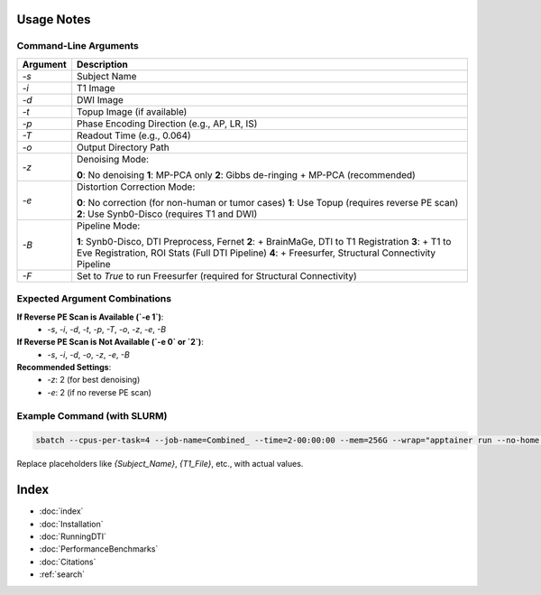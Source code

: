 
Usage Notes
===========

Command-Line Arguments
----------------------

.. list-table::
   :header-rows: 1

   * - Argument
     - Description
   * - `-s`
     - Subject Name
   * - `-i`
     - T1 Image
   * - `-d`
     - DWI Image
   * - `-t`
     - Topup Image (if available)
   * - `-p`
     - Phase Encoding Direction (e.g., AP, LR, IS)
   * - `-T`
     - Readout Time (e.g., 0.064)
   * - `-o`
     - Output Directory Path
   * - `-z`
     - Denoising Mode:
       
       **0**: No denoising  
       **1**: MP-PCA only  
       **2**: Gibbs de-ringing + MP-PCA (recommended)
   * - `-e`
     - Distortion Correction Mode:
       
       **0**: No correction (for non-human or tumor cases)  
       **1**: Use Topup (requires reverse PE scan)  
       **2**: Use Synb0-Disco (requires T1 and DWI)
   * - `-B`
     - Pipeline Mode:
       
       **1**: Synb0-Disco, DTI Preprocess, Fernet  
       **2**: + BrainMaGe, DTI to T1 Registration  
       **3**: + T1 to Eve Registration, ROI Stats (Full DTI Pipeline)  
       **4**: + Freesurfer, Structural Connectivity Pipeline
   * - `-F`
     - Set to `True` to run Freesurfer (required for Structural Connectivity)

Expected Argument Combinations
------------------------------

**If Reverse PE Scan is Available (`-e 1`)**:
   - `-s`, `-i`, `-d`, `-t`, `-p`, `-T`, `-o`, `-z`, `-e`, `-B`

**If Reverse PE Scan is Not Available (`-e 0` or `2`)**:
   - `-s`, `-i`, `-d`, `-o`, `-z`, `-e`, `-B`

**Recommended Settings**:
   - `-z`: 2 (for best denoising)
   - `-e`: 2 (if no reverse PE scan)

Example Command (with SLURM)
----------------------------

.. code-block:: bash

   sbatch --cpus-per-task=4 --job-name=Combined_ --time=2-00:00:00 --mem=256G --wrap="apptainer run --no-home --bind {Data_Path}:/Input --bind {Output_Path}:/output ./Combined-Pipeline/combined_pipeline.sif -s {Subject_Name} -i /input/{T1_File} -d /input/{DWI_File} -o /output -z {Denoise_Mode} -p {PE_Dir} -t /input/{ReversePE_File} -T {Readout_Time} -e {Distortion_Mode} -B 3"

Replace placeholders like `{Subject_Name}`, `{T1_File}`, etc., with actual values.

Index
==================

* :doc:`index`
* :doc:`Installation`
* :doc:`RunningDTI`
* :doc:`PerformanceBenchmarks`
* :doc:`Citations`
* :ref:`search`
